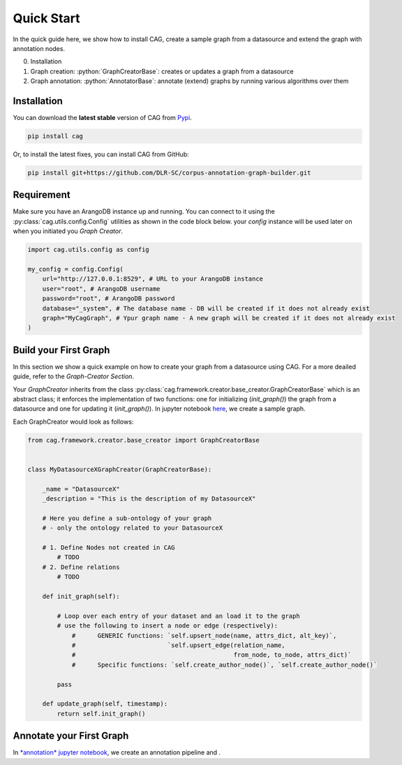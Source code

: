 .. role:: python(code)
   :language: python


Quick Start
===========

In the quick guide here, we show how to install CAG, create a sample graph from a datasource and extend the graph with annotation nodes.

0. Installation 
1. Graph creation: :python:`GraphCreatorBase`: creates or updates a graph from a  datasource
2. Graph annotation: :python:`AnnotatorBase`: annotate (extend) graphs by running various algorithms over them


.. _qs-installation:

Installation
------------

You can download  the **latest stable** version of CAG from `Pypi`_.

.. _Pypi: https://pypi.org/project/cag/


.. code-block:: bash

    pip install cag

Or, to install the latest fixes, you can install CAG from GitHub:

.. code-block:: bash
    
    pip install git+https://github.com/DLR-SC/corpus-annotation-graph-builder.git


.. _qs-requiremnent:

Requirement
------------

Make sure you have an ArangoDB instance up and running. You can connect to it using the :py:class:`cag.utils.config.Config` utilities as shown in the code block below. your `config` instance will be used later on when you initiated you `Graph Creator`.

.. code-block:: python


    import cag.utils.config as config

    my_config = config.Config(
        url="http://127.0.0.1:8529", # URL to your ArangoDB instance
        user="root", # ArangoDB username
        password="root", # ArangoDB password
        database="_system", # The database name - DB will be created if it does not already exist
        graph="MyCagGraph", # Ypur graph name - A new graph will be created if it does not already exist
    )


.. _qs-build:

Build your First Graph
----------------------

In this section we show a quick example on how to create your graph from a datasource using CAG. For a more deailed guide, refer to the `Graph-Creator Section`.



Your `GraphCreator` inherits from the class :py:class:`cag.framework.creator.base_creator.GraphCreatorBase` which is an abstract class; it enforces the implementation of two functions: one for initializing (`init_graph()`) the graph from a datasource and one for updating it (`init_graph()`). In jupyter notebook `here`_, we create a sample graph.

.. _here: https://github.com/DLR-SC/corpus-annotation-graph-builder/blob/main/examples/1_create_graph.ipynb


Each GraphCreator would look as follows:

.. code-block:: python
    
    from cag.framework.creator.base_creator import GraphCreatorBase


    class MyDatasourceXGraphCreator(GraphCreatorBase):

        _name = "DatasourceX"
        _description = "This is the description of my DatasourceX"

        # Here you define a sub-ontology of your graph 
        # - only the ontology related to your DatasourceX

        # 1. Define Nodes not created in CAG
            # TODO
        # 2. Define relations 
            # TODO

        def init_graph(self):
            
            # Loop over each entry of your dataset and an load it to the graph
            # use the following to insert a node or edge (respectively):
                #      GENERIC functions: `self.upsert_node(name, attrs_dict, alt_key)`,
                #                         `self.upsert_edge(relation_name,
                #                                           from_node, to_node, attrs_dict)`
                #      Specific functions: `self.create_author_node()`, `self.create_author_node()`
            
            pass

        def update_graph(self, timestamp):
            return self.init_graph()


.. _qs-annotate:


Annotate your First Graph
--------------------------

In `*annotation* jupyter notebook`_, we create an annotation pipeline and .

.. _*annotation* jupyter notebook: https://github.com/DLR-SC/corpus-annotation-graph-builder/blob/main/examples/2_annotate_graph.ipynb